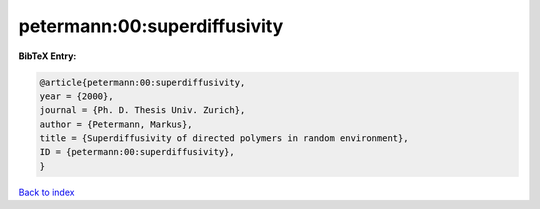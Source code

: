 petermann:00:superdiffusivity
=============================

.. :cite:t:`petermann:00:superdiffusivity`

.. bibliography:: ../../All.bib

**BibTeX Entry:**

.. code-block:: bibtex

   @article{petermann:00:superdiffusivity,
   year = {2000},
   journal = {Ph. D. Thesis Univ. Zurich},
   author = {Petermann, Markus},
   title = {Superdiffusivity of directed polymers in random environment},
   ID = {petermann:00:superdiffusivity},
   }

`Back to index <../index>`_
